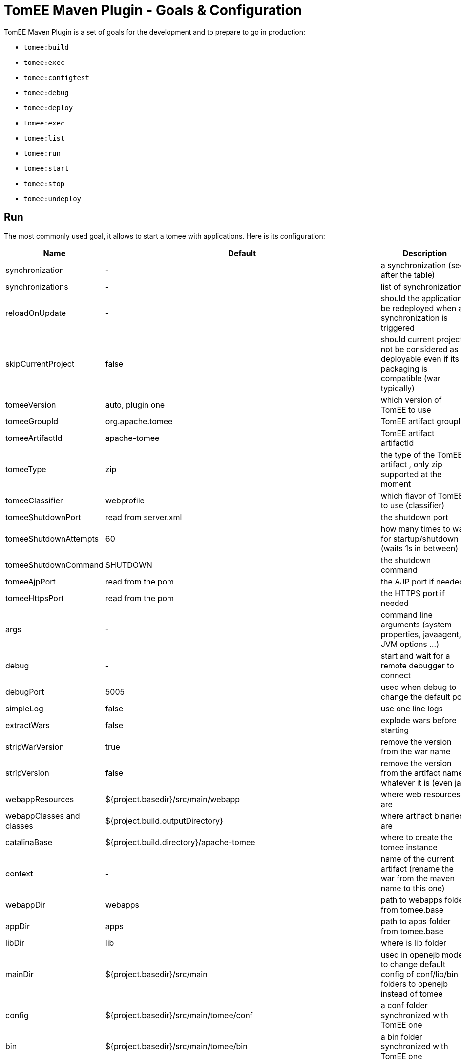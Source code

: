 = TomEE Maven Plugin - Goals & Configuration
:index-group: TomEE Maven Plugin
:jbake-date: 2016-03-16
:jbake-type: page
:jbake-status: published
:jbake-tomeepdf:

TomEE Maven Plugin is a set of goals for the development and to prepare to go in production:

- `tomee:build`
- `tomee:exec`
- `tomee:configtest`
- `tomee:debug`
- `tomee:deploy`
- `tomee:exec`
- `tomee:list`
- `tomee:run`
- `tomee:start`
- `tomee:stop`
- `tomee:undeploy`

== Run

The most commonly used goal, it allows to start a tomee with applications. Here is its configuration:

[.table.table-bordered,options="header"]
|===
|Name|Default|Description

|synchronization|-|a synchronization (see after the table)
|synchronizations|-|list of synchronizations
|reloadOnUpdate|-|should the application be redeployed when a synchronization is triggered

|skipCurrentProject|false|should current project not be considered as a deployable even if its packaging is compatible (war typically)
|tomeeVersion|auto, plugin one|which version of TomEE to use
|tomeeGroupId|org.apache.tomee|TomEE artifact groupId
|tomeeArtifactId|apache-tomee|TomEE artifact artifactId
|tomeeType|zip| the type of the TomEE artifact , only zip supported at the moment
|tomeeClassifier|webprofile|which flavor of TomEE to use (classifier)
|tomeeShutdownPort|read from server.xml|the shutdown port
|tomeeShutdownAttempts|60|how many times to wait for startup/shutdown (waits 1s in between)
|tomeeShutdownCommand|SHUTDOWN|the shutdown command
|tomeeAjpPort|read from the pom|the AJP port if needed
|tomeeHttpsPort|read from the pom|the HTTPS port if needed
|args|-|command line arguments (system properties, javaagent, JVM options ...)
|debug|-|start and wait for a remote debugger to connect
|debugPort|5005|used when debug to change the default port
|simpleLog|false|use one line logs
|extractWars|false|explode wars before starting
|stripWarVersion|true|remove the version from the war name
|stripVersion|false|remove the version from the artifact name whatever it is (even jar)
|webappResources|${project.basedir}/src/main/webapp|where web resources are
|webappClasses and classes|${project.build.outputDirectory}|where artifact binaries are
|catalinaBase|${project.build.directory}/apache-tomee|where to create the tomee instance
|context|-|name of the current artifact (rename the war from the maven name to this one)
|webappDir|webapps|path to webapps folder from tomee.base
|appDir|apps|path to apps folder from tomee.base
|libDir|lib|where is lib folder
|mainDir|${project.basedir}/src/main|used in openejb mode to change default config of conf/lib/bin folders to openejb instead of tomee
|config|${project.basedir}/src/main/tomee/conf|a conf folder synchronized with TomEE one
|bin|${project.basedir}/src/main/tomee/bin|a bin folder synchronized with TomEE one
|lib|${project.basedir}/src/main/tomee/lib|a lib folder synchronized with TomEE one
|systemVariables|-|a map of system properties
|classpaths|-|a list of additional entries for the startup classpath
|customizers|-|a list of customizers
|jsCustomizers|-|a list of js customizers (js scripts)
|groovyCustomizers|-|a list of groovy customizers (groovy scripts)
|webappDefaultConfig|false|auto config war oriented
|quickSession|true|session generation will use `Random` instead of `SecureRandom` (for dev)
|forceReloadable|false|ensure TomEE supports reloading/redeployment
|forceJspDevelopment|true|JSP will be auto-recompiled on changes
|libs|-|dependencies to add in lib, see after this table for advanced usage
|endorsedLibs|-|dependencies to add in endorsed, see after this table for advanced usage
|javaagents|-|javaagents to add on the JVM, supports maven coordinates
|persistJavaagents|false|should javaagent be saved or just use for this plugin run
|webapps|-|additional applicatinos to deploy
|warFile|${project.build.directory}/${project.build.finalName}.${project.packaging}|the war to deploy
|workWarFile|${project.build.directory}/${project.build.finalName}"|the exploded war to deploy
|removeDefaultWebapps|true| should default webapps (ROOT, docs, ...) be deleted
|deployOpenEjbApplication|false|should openejb internal application be deployed
|removeTomeeWebapp|true|should tomee webapp (with EJBd adapter) be deployed
|tomeeAlreadyInstalled|false|skip all the setup configuration
|ejbRemote|true|should EJBd be activated
|checkStarted|false|should the plugin check the server is up (useful when used with `pre-integration` phase
|checkStartedAttempts|60| only active, if `checkStarted` is set to `true`. Specifies amount of connection attempts (active waiting) for the server to be up
|useConsole|true|wait for the end of the execution reading inputs from the console (like `quit` command)
|useOpenEJB|false|use openejb-standalone instead of tomee
|inlinedServerXml|-|a server.xml content in pom.xml directly
|inlinedTomEEXml|-|a tomee.xml content in pom.xml directly
|overrideOnUnzip|true|if when unzipping tomee a file is already there should it be overriden
|skipRootFolderOnUnzip|true|ignore root folder of the zip
|keystore|-|path to keystore for HTTPS connector
|===


Synchronization are blocks defining a source and target folder and both are synchronized. It typically copy
`src/main/webapp` resources in `target/apache-tomee/webapps/myapp/`.


=== Customizers

Customizers are java classes loadable by the plugin and with a main or implementing `Runnable` and taking optionally
as constructor parameter a `File` representing `tomee.base` or no arguments.

They are executed when creating the TomEE instance.

There are two scripting flavors of that: js and groovy. Both will have some contextual variables:

- catalinaBase: tomee base path
- resolver: a maven resolver to get a dependency using maven. For instance: `resolver.resolve('group', 'artfact', 'version', 'type')`

=== Dependencies (libs)

The format can be:

- a maven dependency:

[source,properties]
----
groupId:artifactId:version
----

- a zip dependency and extracted in lib folder:

[source,properties]
----
unzip:groupId:artifactId:version
----

- a matching prefix to remove:

[source,properties]
----
remove:prefix
----

=== Example

[source,xml]
----
<plugin>
  <groupId>org.apache.tomee.maven</groupId>
  <artifactId>tomee-maven-plugin</artifactId>
  <version>8.0.9</version>
  <configuration>
    <tomeeClassifier>plus</tomeeClassifier>
    <debug>false</debug>
    <debugPort>5005</debugPort>
    <args>-Dfoo=bar</args>
    <config>${project.basedir}/src/test/tomee/conf</config>
    <libs>
      <lib>mysql:mysql-connector-java:5.1.20</lib>
    </libs>
    <webapps>
       <webapp>org.superbiz:myapp:4.3?name=ROOT</webapp>
       <webapp>org.superbiz:api:1.1</webapp>
    </webapps>
    <apps>
        <app>org.superbiz:mybugapp:3.2:ear</app>
    </apps>
    <libs>
        <lib>mysql:mysql-connector-java:5.1.21</lib>
        <lib>unzip:org.superbiz:hibernate-bundle:4.1.0.Final:zip</lib>
        <lib>remove:openjpa-</lib>
    </libs>
  </configuration>
</plugin>
----

== Build

Excepted synchronization, build plugin inherit from `run` Mojo its configuration. It just adds the following:

[.table.table-bordered,options="header"]
|===
|Name|Default|Description
|formats|-|map of configuration, keys are format (zip, tar.gz) and value the target location
|zip|true|create a zip from the configured instance
|attach|true|attach created artifacts
|skipArchiveRootFolder|false|don't add a root folder in the zip
|===

== Tomcat like goals

`configtest`, `start` and `stop` just execute these commands on the server (like on `catalina.sh`).
